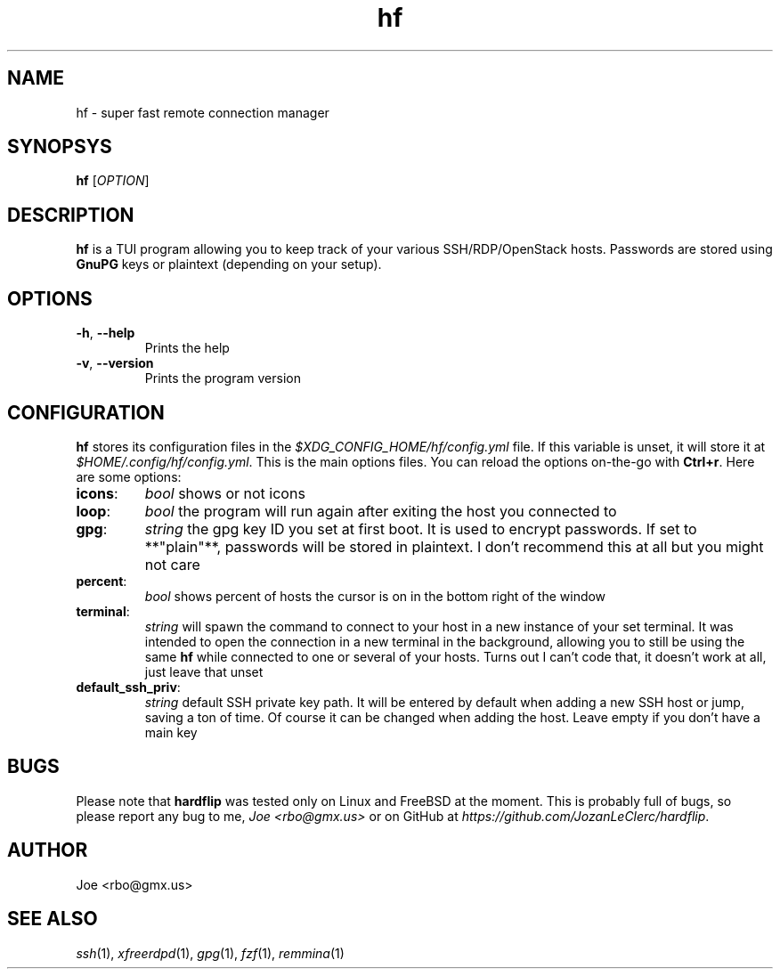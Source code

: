 .\" Manpage for hf
.\" Contact rbo@gmx.us to correct errors and typos.
.TH hf 1 "20 May 2024" "hf 1.0" "hardflip Reference"
.SH NAME
hf \- super fast remote connection manager
.SH SYNOPSYS
.B hf
[\fIOPTION\fR]
.SH DESCRIPTION
\fBhf\fR is a TUI program allowing you to keep track of your various
SSH/RDP/OpenStack hosts.
.
Passwords are stored using \fBGnuPG\fR keys or plaintext (depending on your
setup).
.SH OPTIONS
.TP
\fB\-h\fR, \fB\-\-help\fR
Prints the help
.TP
\fB\-v\fR, \fB\-\-version\fR
Prints the program version
.SH CONFIGURATION
.BR hf
stores its configuration files in the
.I $XDG_CONFIG_HOME/hf/config.yml
file. If this variable is unset, it will store it at
.IR $HOME/.config/hf/config.yml .
.
This is the main options files. You can reload the options on-the-go with
.BR Ctrl+r .
Here are some options:
.
.TP
.BR icons :
.I bool
shows or not icons
.TP
.BR loop :
.I bool
the program will run again after exiting the host you connected to
.TP
.BR gpg :
.I string
the gpg key ID you set at first boot. It is used to encrypt passwords. If set
to **"plain"**, passwords will be stored in plaintext. I don't recommend this
at all but you might not care
.TP
.BR percent :
.I bool
shows percent of hosts the cursor is on in the bottom right of the window
.TP
.BR terminal :
.I string
will spawn the command to connect to your host in a new instance of your set
terminal. It was intended to open the connection in a new terminal in the
background, allowing you to still be using the same
.B hf
while connected to one or several of your hosts. Turns out I can't code that, it
doesn't work at all, just leave that unset
.TP
.BR default_ssh_priv :
.I string
default SSH private key path. It will be entered by default when adding a new
SSH host or jump, saving a ton of time. Of course it can be changed when adding
the host. Leave empty if you don't have a main key
.SH BUGS
Please note that
.B hardflip
was tested only on Linux and FreeBSD at the moment. This is probably full of
bugs, so please report any bug to me,
.IR "Joe <rbo@gmx.us>"
or on GitHub at
.IR https://github.com/JozanLeClerc/hardflip .
.SH AUTHOR
Joe <rbo@gmx.us>
.SH SEE ALSO
.IR ssh (1),
.IR xfreerdpd (1),
.IR gpg (1),
.IR fzf (1),
.IR remmina (1)

